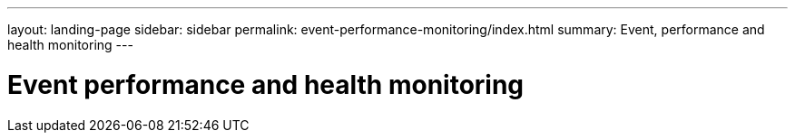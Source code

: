---
layout: landing-page
sidebar: sidebar
permalink: event-performance-monitoring/index.html
summary: Event, performance and health monitoring
---

= Event performance and health monitoring
:hardbreaks:
:linkattrs:
:imagesdir: ./media/
